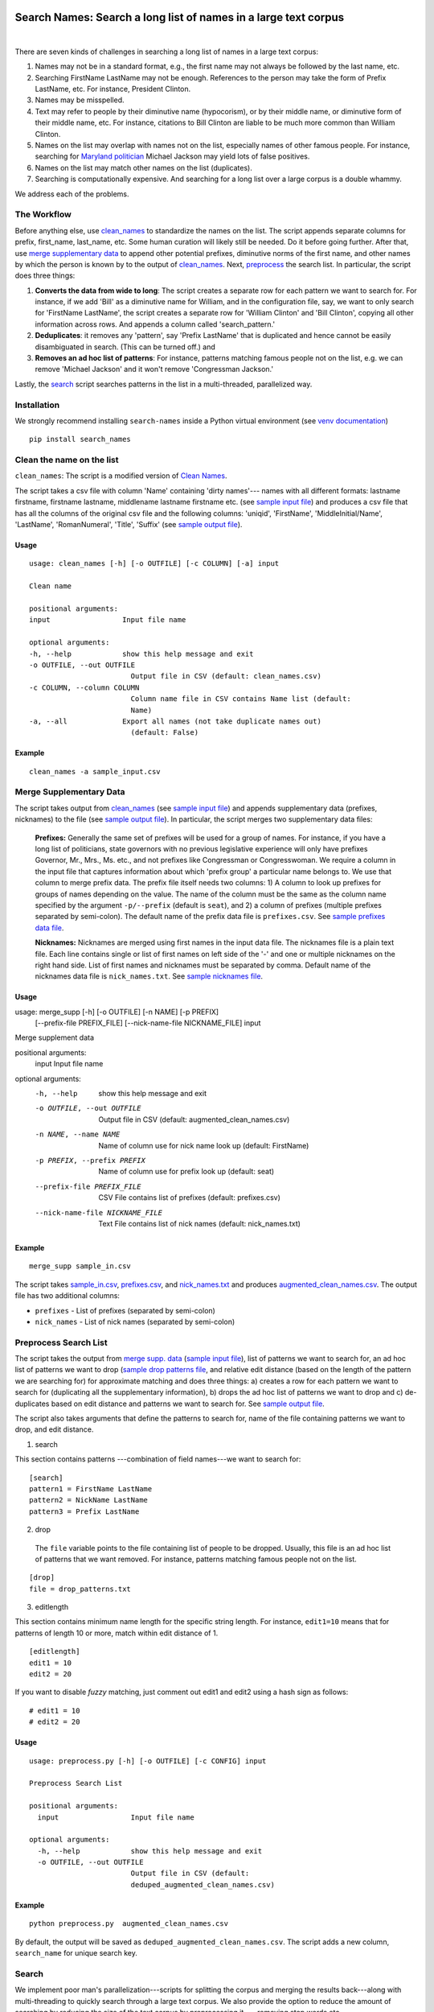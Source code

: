 Search Names: Search a long list of names in a large text corpus
-----------------------------------------------------------------

.. image:: https://travis-ci.org/appeler/search-names.svg?branch=master
    :target: https://travis-ci.org/appeler/search-names
.. image:: https://ci.appveyor.com/api/projects/status/v3ao00u6uccnpi0n?svg=true
    :target: https://ci.appveyor.com/project/soodoku/search-names-hsmwu
.. image:: https://img.shields.io/pypi/v/search-names.svg
    :target: https://pypi.python.org/pypi/search-names
.. image:: https://readthedocs.org/projects/search-names/badge/?version=latest
    :target: http://search-names.readthedocs.io/en/latest/?badge=latest
.. image:: https://pepy.tech/badge/search-names
    :target: https://pepy.tech/project/search-names

|

There are seven kinds of challenges in searching a long list of names in a large text corpus:

1. Names may not be in a standard format, e.g., the first name may not always be followed by the last name, etc.

2. Searching FirstName LastName may not be enough. References to the person may take the form of Prefix LastName, etc. For instance, President Clinton.

3. Names may be misspelled.

4. Text may refer to people by their diminutive name (hypocorism), or by their middle name, or diminutive form of their middle name, etc. For instance, citations to Bill Clinton are liable to be much more common than William Clinton.

5. Names on the list may overlap with names not on the list, especially names of other famous people. For instance, searching for `Maryland politician <https://en.wikipedia.org/wiki/Michael_A._Jackson_(politician)>`__ Michael Jackson may yield lots of false positives.

6. Names on the list may match other names on the list (duplicates). 

7. Searching is computationally expensive. And searching for a long list over a large corpus is a double whammy.

We address each of the problems.

The Workflow
~~~~~~~~~~~~

Before anything else, use `clean_names`_ to standardize the names on the list. The script appends separate columns for prefix, first\_name, last\_name, etc. Some human curation will likely still be needed. Do it before going further. After that, use `merge supplementary data`_ to append other potential prefixes, diminutive norms of the first name, and other names by which the person is known by to the output of `clean_names`_. Next,
`preprocess`_ the search list. In particular, the script does three things:

1. **Converts the data from wide to long**: The script creates a
   separate row for each pattern we want to search for. For instance, if
   we add 'Bill' as a diminutive name for William, and in the
   configuration file, say, we want to only search for 'FirstName
   LastName', the script creates a separate row for 'William Clinton'
   and 'Bill Clinton', copying all other information across rows. And
   appends a column called 'search\_pattern.'

2. **Deduplicates**: it removes any 'pattern', say 'Prefix LastName'
   that is duplicated and hence cannot be easily disambiguated in
   search. (This can be turned off.) and

3. **Removes an ad hoc list of patterns**: For instance, patterns
   matching famous people not on the list, e.g. we can remove 'Michael
   Jackson' and it won't remove 'Congressman Jackson.'

Lastly, the `search`_ script searches patterns in the list in
a multi-threaded, parallelized way.

Installation
~~~~~~~~~~~~

We strongly recommend installing ``search-names`` inside a Python virtual environment (see `venv documentation <https://docs.python.org/3/library/venv.html#creating-virtual-environments>`__)

::

    pip install search_names


.. _`clean_names`: `Clean the name on the list`_

Clean the name on the list
~~~~~~~~~~~~~~~~~~~~~~~~~~

``clean_names``: The script is a modified version of `Clean Names <http://github.com/appeler/clean-names>`__.

The script takes a csv file with column 'Name' containing 'dirty names'--- names with all different formats: lastname firstname, firstname lastname, middlename lastname firstname etc. (see `sample input file <examples/clean_names/sample_input.csv>`__\ ) and produces a csv file that has all the columns of the original csv file and the following columns: 'uniqid', 'FirstName', 'MiddleInitial/Name', 'LastName', 'RomanNumeral', 'Title', 'Suffix' (see `sample output file <examples/clean_names/sample_output.csv>`__\ ).

Usage
^^^^^

::

   usage: clean_names [-h] [-o OUTFILE] [-c COLUMN] [-a] input

   Clean name

   positional arguments:
   input                 Input file name

   optional arguments:
   -h, --help            show this help message and exit
   -o OUTFILE, --out OUTFILE
                           Output file in CSV (default: clean_names.csv)
   -c COLUMN, --column COLUMN
                           Column name file in CSV contains Name list (default:
                           Name)
   -a, --all             Export all names (not take duplicate names out)
                           (default: False)

Example
^^^^^^^
::

    clean_names -a sample_input.csv


Merge Supplementary Data
~~~~~~~~~~~~~~~~~~~~~~~~

The script takes output from `clean_names`_ (see `sample input file <examples/merge_supp_data/sample_in.csv>`__\ ) and appends supplementary data (prefixes, nicknames) to the file (see `sample output file <examples/merge_supp_data/augmented_clean_names.csv>`__\ ). In particular, the script merges two supplementary data files:

   **Prefixes:** Generally the same set of prefixes will be used for a group of names. For instance, if you have a long list of politicians, state governors with no previous legislative experience will only have prefixes Governor, Mr., Mrs., Ms. etc., and not prefixes like Congressman or Congresswoman. We require a column in the input file that captures information about which 'prefix group' a particular name belongs to. We use that column to merge prefix data. The prefix file itself needs two columns: 1) A column to look up prefixes for groups of names depending on the value. The name of the column must be the same as the column name specified by the argument ``-p/--prefix`` (default is ``seat``\ ), and 2) a column of prefixes (multiple prefixes separated by semi-colon). The default name of the prefix data file is ``prefixes.csv``. See `sample prefixes data file <examples/merge_supp_data/prefixes.csv>`__.

   **Nicknames:**  Nicknames are merged using first names in the input data file. The nicknames file is a plain text file. Each line contains single or list of first names on left side of the '-' and one or multiple nicknames on the right hand side. List of first names and nicknames must be separated by comma. Default name of the nicknames data file is ``nick_names.txt``. See `sample nicknames file <examples/merge_supp_data/nick_names.txt>`__.

Usage
^^^^^

::

usage: merge_supp [-h] [-o OUTFILE] [-n NAME] [-p PREFIX]
                  [--prefix-file PREFIX_FILE] [--nick-name-file NICKNAME_FILE]
                  input

Merge supplement data

positional arguments:
  input                 Input file name

optional arguments:
  -h, --help            show this help message and exit
  -o OUTFILE, --out OUTFILE
                        Output file in CSV (default:
                        augmented_clean_names.csv)
  -n NAME, --name NAME  Name of column use for nick name look up (default:
                        FirstName)
  -p PREFIX, --prefix PREFIX
                        Name of column use for prefix look up (default: seat)
  --prefix-file PREFIX_FILE
                        CSV File contains list of prefixes (default:
                        prefixes.csv)
  --nick-name-file NICKNAME_FILE
                        Text File contains list of nick names (default:
                        nick_names.txt)

Example
^^^^^^^

::

   merge_supp sample_in.csv

The script takes `sample_in.csv <examples/merge_supp_data/sample_in.csv>`__\ , `prefixes.csv <examples/merge_supp_data/prefixes.csv>`__\ , and `nick_names.txt <examples/merge_supp_data/nick_names.txt>`__ and produces `augmented_clean_names.csv <examples/merge_supp_data/augmented_clean_names.csv>`__. The output file has two additional columns:


* ``prefixes`` - List of prefixes (separated by semi-colon)
* ``nick_names`` - List of nick names (separated by semi-colon)

.. _`preprocess`: `Preprocess Search List`_

Preprocess Search List
~~~~~~~~~~~~~~~~~~~~~~~

The script takes the output from `merge supp. data <../merge_supp_data/>`_ (\ `sample input file <augmented_clean_names.csv>`__\ ), list of patterns we want to search for, an ad hoc list of patterns we want to drop (\ `sample drop patterns file <drop_patterns.txt>`_\ , and relative edit distance (based on the length of the pattern we are searching for) for approximate matching and does three things: a) creates a row for each pattern we want to search for (duplicating all the supplementary information), b) drops the ad hoc list of patterns we want to drop and c) de-duplicates based on edit distance and patterns we want to search for. See `sample output file <deduped_augmented_clean_names.csv>`__.

The script also takes arguments that define the patterns to search for, name of the file containing patterns we want to drop, and edit distance.

1) search

This section contains patterns ---combination of field names---we want to search for:

::

       [search]
       pattern1 = FirstName LastName
       pattern2 = NickName LastName
       pattern3 = Prefix LastName

2) drop

 The ``file`` variable points to the file containing list of people to be dropped. Usually, this file is an ad hoc list of patterns that we want removed. For instance, patterns matching famous people not on the list.

::

       [drop]
       file = drop_patterns.txt

3) editlength

This section contains minimum name length for the specific string length. For instance, ``edit1=10`` means that for patterns of length 10 or more, match within edit distance of 1.

::

       [editlength]
       edit1 = 10
       edit2 = 20

If you want to disable `fuzzy` matching, just comment out edit1 and edit2 using a hash sign as follows:

::

   # edit1 = 10
   # edit2 = 20

Usage
^^^^^

::

   usage: preprocess.py [-h] [-o OUTFILE] [-c CONFIG] input

   Preprocess Search List

   positional arguments:
     input                 Input file name

   optional arguments:
     -h, --help            show this help message and exit
     -o OUTFILE, --out OUTFILE
                           Output file in CSV (default:
                           deduped_augmented_clean_names.csv)

Example
^^^^^^^

::

   python preprocess.py  augmented_clean_names.csv

By default, the output will be saved as ``deduped_augmented_clean_names.csv``. The script adds a new column, ``search_name`` for unique search key.


Search
~~~~~~~

We implement poor man's parallelization---scripts for splitting the corpus and merging the results back---along with multi-threading to quickly search through a large text corpus. We also provide the option to reduce the amount of searching by reducing the size of the text corpus by preprocessing it --- removing stop words etc.

There are three scripts --- to be run sequentially --- for the purpose:


Split text corpus into smaller chunks
^^^^^^^^^^^^^^^^^^^^^^^^^^^^^^^^^^^^^

This script splits large text corpora into multiple smaller chunks that can be run on multiple servers.

Usage
~~~~~

::

   usage: split_text_corpus.py [-h] [-o OUTFILE] [-s SIZE] input

   Split large text corpus into smaller chunks

   positional arguments:
     input                 CSV input file name

   optional arguments:
     -h, --help            show this help message and exit
     -o OUTFILE, --out OUTFILE
                           Output file in CSV (default:
                           chunk_{chunk_id:02d}/{basename}.csv)
     -s SIZE, --size SIZE  Number of row in each chunk (default: 1000)

Example
~~~~~~~

::

   python split_text_corpus.py -s 1000 text_corpus.csv

The script will split `\ ``text_corpus.csv`` <text_corpus.csv>`_ into multiple chunk_* directories.

In this case chunk_00, chunk_01, ... chunk_09 directory will be created along with ``text_corpus.txt`` which will have 1000 rows in it.

The output location and file name convention can be specified by the ``-o / --out`` command line option. Actually, it is a Python format string where ``chunk_id`` will replace chunk number starting from 0, and ``basename`` is input file's name (without path and extension).

Search for names
^^^^^^^^^^^^^^^^

This is the script to search names in the text corpus. The input file must contain at least two columns ``uniqid`` and ``text``.

Configuration file
~~~~~~~~~~~~~~~~~~

The script relies on a configuration file, `\ ``search_names.cfg`` <search_names.cfg>`_\ , `\ ``search_cols.txt`` <search_cols.txt>`_ that lists the columns from search file to be included in the output, and `\ ``input_file_cols.txt`` <input_file_cols.txt>`_ that lists columns from the file containing the text data to be included in the output.

The configuration file has three sections. In the ``[name]`` section of the configuration file, there is a variable ``file`` which you can use to specify a CSV file where ``id`` and ``search`` refer to uniqid and keywords to be searched in that file respectively. In this case ``id`` and ``search`` are set to ``uniqid`` and ``search_name``\ , the de-duped output generated by `preprocess`_. Section ``[editlength]`` specifies the minimum string length for that edit distance. ``edit1 = 10`` means edit distance of 1 is allowed if string longer than 10 characters and ``edit2 = 20`` means that edit distance of 2 is allowed if the string is longer than 20 characters. We must use the same ``editlength`` as `\ ``preprocess.cfg`` <../preprocess/preprocess.cfg>`_ to avoid getting ambiguous search results. ``text`` in the ``input`` section specifies the name of the column that contains the text data to be searched.

::

   [name]
   file = ../preprocess/deduped_augmented_clean_names.csv
   id = uniqid
   search = search_name

   [input]
   text = text

   [editlength]
   edit1 = 10
   edit2 = 20

Once again, if you want to disable `fuzzy` matching, just comment out edit1 and edit2 using a hash sign as follows:

::

   # edit1 = 10
   # edit2 = 20

Usage
~~~~~

::

   usage: search_names.py [-h] [-c CONFIG] [-m MAX_NAME] [-p PROCESSES]
                          [-o OUTFILE] [--overwritten] [-d] [--clean]
                          input

   Search names in text corpus

   positional arguments:
     input                 CSV input file name

   optional arguments:
     -h, --help            show this help message and exit
     -c CONFIG, --config CONFIG
                           Default configuration file (default: search_names.cfg)
     -m MAX_NAME, --max-name MAX_NAME
                           Maxinum name in search results (default: 20)
     -p PROCESSES, --processes PROCESSES
                           Number of multi-process to run (default: 4)
     -o OUTFILE, --out OUTFILE
                           Search results in CSV (default: search_results.csv)
     --overwritten         Overwritten if output file is exists
     -d, --debug           Enable debug message
     --clean               Clean text column before search

Example
~~~~~~~

::

   python search_names.py text_corpus.csv

By default, the script forks 4 processes (specify by ``-p / --processes``\ ) and searches for the names specified by ``[name]`` section in the configuration file `\ ``search_names.cfg`` <search_names.cfg>`_. ``-m / --max-name`` is used to limit maximum search results. ``--overwritten`` is used to overwrite the output file if it exists; it is disabled by default. Also ``--clean`` option is provided to clean the ``text`` column (remove stop words, special characters etc.) before search.

The output file (specify by ``-o / --out``\ ) will contains all columns from the input file (except ``text`` column will be replaced by cleaned text if ``--clean`` is specify) along with the search result columns that are:

::

   `nameX.uniqid` - uniqid number from name file
   `nameX.n` - occurrences of name found
   `nameX.match` - name found (separated by semi-colon `;` if multiple matches)
   `nameX.start` - start index of name found
   `nameX.end` - end index of name found
   `count` - total occurrences of name found


where ``X`` is result numbering start from 1 to maximum search results

Please note that row sequence in the output file will not be same as the input file as the script gets results from multi-threaded searching.

Merge Search Results
^^^^^^^^^^^^^^^^^^^^

Merge search results back from multiple files to a single file.

Usage
~~~~~

::

   usage: merge_results.py [-h] [-o OUTFILE] [inputs [inputs ...]]

   Merge search results from multiple chunks

   positional arguments:
     inputs                CSV input file(s) name

   optional arguments:
     -h, --help            show this help message and exit
     -o OUTFILE, --out OUTFILE
                           Output file in CSV (default:
                           merged_search_results.csv)

Example
~~~~~~~

::

   python merge_results.py chunk_00/search_results.csv chunk_01/search_results.csv chunk_02/search_results.csv

Above script will merge 3 search results into a single output file. The default is ``merged_results.csv``

Documentation
-------------

For more information, please see `project documentation <http://search-names.readthedocs.io/en/latest/>`__.

Authors
-------

Suriyan Laohaprapanon and Gaurav Sood

Contributor Code of Conduct
---------------------------

The project welcomes contributions from everyone! In fact, it depends on
it. To maintain this welcoming atmosphere, and to collaborate in a fun
and productive way, we expect contributors to the project to abide by
the `Contributor Code of
Conduct <https://www.contributor-covenant.org/version/2/0/code_of_conduct/>`__.

License
-------

The package is released under the `MIT
License <https://opensource.org/licenses/MIT>`__.
